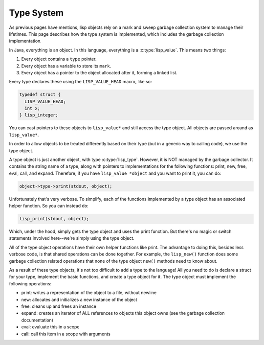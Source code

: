 Type System
===========

As previous pages have mentions, lisp objects rely on a mark and sweep garbage
collection system to manage their lifetimes. This page describes how the type
system is implemented, which includes the garbage collection implementation.

In Java, everything is an object. In this language, everything is a
:c:type:`lisp_value`.  This means two things:

1. Every object contains a ``type`` pointer.
2. Every object has a variable to store its ``mark``.
3. Every object has a pointer to the object allocated after it, forming a linked
   list.

Every type declares these using the ``LISP_VALUE_HEAD`` macro, like so:

.. code:: C

   typedef struct {
     LISP_VALUE_HEAD;
     int x;
   } lisp_integer;

You can cast pointers to these objects to ``lisp_value*`` and still access the
type object. All objects are passed around as ``lisp_value*``.

In order to allow objects to be treated differently based on their type (but in
a generic way to calling code), we use the type object.

A type object is just another object, with type :c:type:`lisp_type`. However, it
is NOT managed by the garbage collector. It contains the string name of a type,
along with pointers to implementations for the following functions: print, new,
free, eval, call, and expand. Therefore, if you have ``lisp_value *object`` and
you want to print it, you can do:

.. code:: C

   object->type->print(stdout, object);

Unfortunately that's very verbose. To simplify, each of the functions
implemented by a type object has an associated helper function. So you can
instead do:

.. code:: C

   lisp_print(stdout, object);

Which, under the hood, simply gets the type object and uses the print function.
But there's no magic or switch statements involved here--we're simply using the
type object.

All of the type object operations have their own helper functions like print.
The advantage to doing this, besides less verbose code, is that shared
operations can be done together. For example, the ``lisp_new()`` function does
some garbage collection related operations that none of the type object
``new()`` methods need to know about.

As a result of these type objects, it's not too difficult to add a type to the
language! All you need to do is declare a struct for your type, implement the
basic functions, and create a type object for it. The type object must implement
the following operations:

- print: writes a representation of the object to a file, without newline
- new: allocates and initializes a new instance of the object
- free: cleans up and frees an instance
- expand: creates an iterator of ALL references to objects this object owns (see
  the garbage collection documentation)
- eval: evaluate this in a scope
- call: call this item in a scope with arguments
